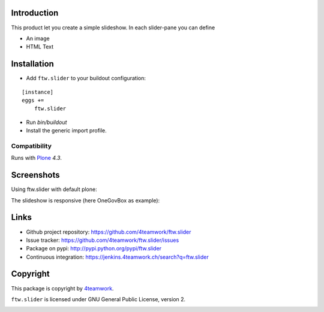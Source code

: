Introduction
============

This product let you create a simple slideshow.
In each slider-pane you can define

- An image
- HTML Text


Installation
============


- Add ``ftw.slider`` to your buildout configuration:

::

    [instance]
    eggs +=
        ftw.slider

- Run `bin/buildout`

- Install the generic import profile.


Compatibility
-------------

Runs with `Plone <http://www.plone.org/>`_ `4.3`.


Screenshots
===========

Using ftw.slider with default plone:

.. image:: https://github.com/4teamwork/ftw.slider/raw/master/docs/screenshot_default.png

The slideshow is responsive (here OneGovBox as example):

.. image:: https://github.com/4teamwork/ftw.slider/raw/master/docs/screenshot_onegov.png

Links
=====

- Github project repository: https://github.com/4teamwork/ftw.slider
- Issue tracker: https://github.com/4teamwork/ftw.slider/issues
- Package on pypi: http://pypi.python.org/pypi/ftw.slider
- Continuous integration: https://jenkins.4teamwork.ch/search?q=ftw.slider


Copyright
=========

This package is copyright by `4teamwork <http://www.4teamwork.ch/>`_.

``ftw.slider`` is licensed under GNU General Public License, version 2.

.. image:: https://cruel-carlota.pagodabox.com/d9c95f38d2ad57caaf293a9072e1f81d
   :alt: githalytics.com
   :target: http://githalytics.com/4teamwork/ftw.slider
